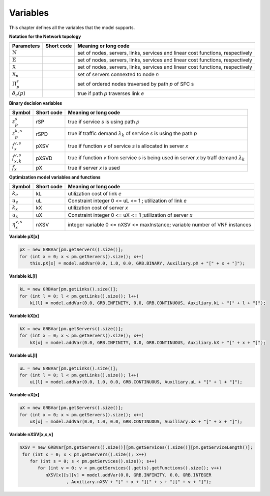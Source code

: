 *********
Variables
*********

This chapter defines all the variables that the model supports.

**Notation for the Network topology**

+-----------------------------+------------+----------------------------------------------------------------------------------------------------+
| Parameters                  |Short code  | Meaning or long code                                                                               |
+=============================+============+====================================================================================================+
| :math:`\mathbb{N}`          |            | set of nodes, servers, links, services and linear cost functions, respectively                     |
+-----------------------------+------------+----------------------------------------------------------------------------------------------------+
| :math:`\mathbb{E}`          |            | set of nodes, servers, links, services and linear cost functions, respectively                     |
+-----------------------------+------------+----------------------------------------------------------------------------------------------------+
| :math:`\mathbb{X}`          |            | set of nodes, servers, links, services and linear cost functions, respectively                     |
+-----------------------------+------------+----------------------------------------------------------------------------------------------------+
| :math:`\mathbb{X}_n`        |            |  set of servers connexted to node *n*                                                              |
+-----------------------------+------------+----------------------------------------------------------------------------------------------------+
| :math:`\Pi^s_p`             |            |  set of ordered nodes traversed by path *p* of SFC s                                               |
+-----------------------------+------------+----------------------------------------------------------------------------------------------------+
| :math:`\delta_{e}(p)`       |            |  true if path *p* traverses link *e*                                                               |
+-----------------------------+------------+----------------------------------------------------------------------------------------------------+






**Binary decision variables**

+-----------------------------+-------------+----------------------------------------------------------------------------------------------------+
|Symbol                       | Short code  | Meaning or long code                                                                               |
+=============================+=============+====================================================================================================+
| :math:`z_{p}^s`             | rSP         | true if service *s* is using path *p*                                                              |
+-----------------------------+-------------+----------------------------------------------------------------------------------------------------+
| :math:`z_{p}^{k,s}`         | rSPD        | true if traffic demand :math:`\lambda_k` of service *s* is using the path *p*                      |
+-----------------------------+-------------+----------------------------------------------------------------------------------------------------+
| :math:`f_x^{v,s}`           | pXSV        | true if function *v* of service *s* is allocated in server *x*                                     |
+-----------------------------+-------------+----------------------------------------------------------------------------------------------------+
| :math:`f_{x,k}^{v,s}`       | pXSVD       | true if function *v* from service *s* is being used in server *x* by traff demand :math:`\lambda_k`|
+-----------------------------+-------------+----------------------------------------------------------------------------------------------------+
| :math:`f_x`                 | pX          | true if server *x* is used                                                                         |
+-----------------------------+-------------+----------------------------------------------------------------------------------------------------+

**Optimization model variables and functions**

+-----------------------------+-------------+----------------------------------------------------------------------------------------------------+
|Symbol                       | Short code  | Meaning or long code                                                                               |
+=============================+=============+====================================================================================================+
|:math:`k_e`                  | kL          | utilization cost of link *e*                                                                       |
+-----------------------------+-------------+----------------------------------------------------------------------------------------------------+
|:math:`u_e`                  | uL          | Constraint integer 0 <= uL <= 1 ; utilization of link *e*                                          |
+-----------------------------+-------------+----------------------------------------------------------------------------------------------------+
|:math:`k_x`                  | kX          | utilization cost of server *x*                                                                     |
+-----------------------------+-------------+----------------------------------------------------------------------------------------------------+
|:math:`u_x`                  | uX          | Constraint integer 0 <= uX <= 1 ;utilization of server *x*                                         |
+-----------------------------+-------------+----------------------------------------------------------------------------------------------------+
|:math:`\eta_x^{v,s}`         | nXSV        | integer variable 0 <= nXSV <= maxInstance; variable number of VNF instances                        |
+-----------------------------+-------------+----------------------------------------------------------------------------------------------------+

**Variable pX[x]**

.. code-block:: java

    pX = new GRBVar[pm.getServers().size()];
    for (int x = 0; x < pm.getServers().size(); x++)
        this.pX[x] = model.addVar(0.0, 1.0, 0.0, GRB.BINARY, Auxiliary.pX + "[" + x + "]");

**Variable kL[l]**

.. code-block:: java

    kL = new GRBVar[pm.getLinks().size()];
    for (int l = 0; l < pm.getLinks().size(); l++)
        kL[l] = model.addVar(0.0, GRB.INFINITY, 0.0, GRB.CONTINUOUS, Auxiliary.kL + "[" + l + "]");

**Variable kX[x]**


.. code-block:: java

    kX = new GRBVar[pm.getServers().size()];
    for (int x = 0; x < pm.getServers().size(); x++)
        kX[x] = model.addVar(0.0, GRB.INFINITY, 0.0, GRB.CONTINUOUS, Auxiliary.kX + "[" + x + "]");


**Variable uL[l]**


.. code-block:: java

    uL = new GRBVar[pm.getLinks().size()];
    for (int l = 0; l < pm.getLinks().size(); l++)
        uL[l] = model.addVar(0.0, 1.0, 0.0, GRB.CONTINUOUS, Auxiliary.uL + "[" + l + "]");


**Variable uX[x]**


.. code-block:: java

    uX = new GRBVar[pm.getServers().size()];
    for (int x = 0; x < pm.getServers().size(); x++)
        uX[x] = model.addVar(0.0, 1.0, 0.0, GRB.CONTINUOUS, Auxiliary.uX + "[" + x + "]");


**Variable nXSV[x,s,v]**


.. code-block:: java

        nXSV = new GRBVar[pm.getServers().size()][pm.getServices().size()][pm.getServiceLength()];
         for (int x = 0; x < pm.getServers().size(); x++)
            for (int s = 0; s < pm.getServices().size(); s++)
               for (int v = 0; v < pm.getServices().get(s).getFunctions().size(); v++)
                  nXSV[x][s][v] = model.addVar(0.0, GRB.INFINITY, 0.0, GRB.INTEGER
                          , Auxiliary.nXSV + "[" + x + "][" + s + "][" + v + "]");